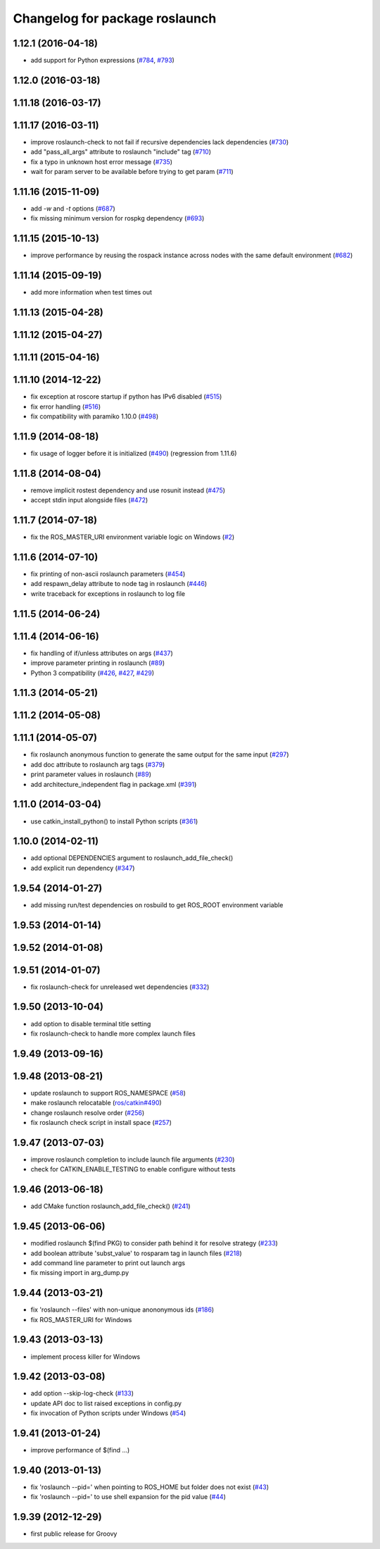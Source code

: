 ^^^^^^^^^^^^^^^^^^^^^^^^^^^^^^^
Changelog for package roslaunch
^^^^^^^^^^^^^^^^^^^^^^^^^^^^^^^

1.12.1 (2016-04-18)
-------------------
* add support for Python expressions (`#784 <https://github.com/ros/ros_comm/pull/784>`_, `#793 <https://github.com/ros/ros_comm/pull/793>`_)

1.12.0 (2016-03-18)
-------------------

1.11.18 (2016-03-17)
--------------------

1.11.17 (2016-03-11)
--------------------
* improve roslaunch-check to not fail if recursive dependencies lack dependencies (`#730 <https://github.com/ros/ros_comm/pull/730>`_)
* add "pass_all_args" attribute to roslaunch "include" tag (`#710 <https://github.com/ros/ros_comm/pull/710>`_)
* fix a typo in unknown host error message (`#735 <https://github.com/ros/ros_comm/pull/735>`_)
* wait for param server to be available before trying to get param (`#711 <https://github.com/ros/ros_comm/pull/711>`_)

1.11.16 (2015-11-09)
--------------------
* add `-w` and `-t` options (`#687 <https://github.com/ros/ros_comm/pull/687>`_)
* fix missing minimum version for rospkg dependency (`#693 <https://github.com/ros/ros_comm/issues/693>`_)

1.11.15 (2015-10-13)
--------------------
* improve performance by reusing the rospack instance across nodes with the same default environment (`#682 <https://github.com/ros/ros_comm/pull/682>`_)

1.11.14 (2015-09-19)
--------------------
* add more information when test times out

1.11.13 (2015-04-28)
--------------------

1.11.12 (2015-04-27)
--------------------

1.11.11 (2015-04-16)
--------------------

1.11.10 (2014-12-22)
--------------------
* fix exception at roscore startup if python has IPv6 disabled (`#515 <https://github.com/ros/ros_comm/issues/515>`_)
* fix error handling (`#516 <https://github.com/ros/ros_comm/pull/516>`_)
* fix compatibility with paramiko 1.10.0 (`#498 <https://github.com/ros/ros_comm/pull/498>`_)

1.11.9 (2014-08-18)
-------------------
* fix usage of logger before it is initialized (`#490 <https://github.com/ros/ros_comm/issues/490>`_) (regression from 1.11.6)

1.11.8 (2014-08-04)
-------------------
* remove implicit rostest dependency and use rosunit instead (`#475 <https://github.com/ros/ros_comm/issues/475>`_)
* accept stdin input alongside files (`#472 <https://github.com/ros/ros_comm/issues/472>`_)

1.11.7 (2014-07-18)
-------------------
* fix the ROS_MASTER_URI environment variable logic on Windows (`#2 <https://github.com/windows/ros_comm/issues/2>`_)

1.11.6 (2014-07-10)
-------------------
* fix printing of non-ascii roslaunch parameters (`#454 <https://github.com/ros/ros_comm/issues/454>`_)
* add respawn_delay attribute to node tag in roslaunch (`#446 <https://github.com/ros/ros_comm/issues/446>`_)
* write traceback for exceptions in roslaunch to log file

1.11.5 (2014-06-24)
-------------------

1.11.4 (2014-06-16)
-------------------
* fix handling of if/unless attributes on args (`#437 <https://github.com/ros/ros_comm/issues/437>`_)
* improve parameter printing in roslaunch (`#89 <https://github.com/ros/ros_comm/issues/89>`_)
* Python 3 compatibility (`#426 <https://github.com/ros/ros_comm/issues/426>`_, `#427 <https://github.com/ros/ros_comm/issues/427>`_, `#429 <https://github.com/ros/ros_comm/issues/429>`_)

1.11.3 (2014-05-21)
-------------------

1.11.2 (2014-05-08)
-------------------

1.11.1 (2014-05-07)
-------------------
* fix roslaunch anonymous function to generate the same output for the same input (`#297 <https://github.com/ros/ros_comm/issues/297>`_)
* add doc attribute to roslaunch arg tags (`#379 <https://github.com/ros/ros_comm/issues/379>`_)
* print parameter values in roslaunch (`#89 <https://github.com/ros/ros_comm/issues/89>`_)
* add architecture_independent flag in package.xml (`#391 <https://github.com/ros/ros_comm/issues/391>`_)

1.11.0 (2014-03-04)
-------------------
* use catkin_install_python() to install Python scripts (`#361 <https://github.com/ros/ros_comm/issues/361>`_)

1.10.0 (2014-02-11)
-------------------
* add optional DEPENDENCIES argument to roslaunch_add_file_check()
* add explicit run dependency (`#347 <https://github.com/ros/ros_comm/issues/347>`_)

1.9.54 (2014-01-27)
-------------------
* add missing run/test dependencies on rosbuild to get ROS_ROOT environment variable

1.9.53 (2014-01-14)
-------------------

1.9.52 (2014-01-08)
-------------------

1.9.51 (2014-01-07)
-------------------
* fix roslaunch-check for unreleased wet dependencies (`#332 <https://github.com/ros/ros_comm/issues/332>`_)

1.9.50 (2013-10-04)
-------------------
* add option to disable terminal title setting
* fix roslaunch-check to handle more complex launch files

1.9.49 (2013-09-16)
-------------------

1.9.48 (2013-08-21)
-------------------
* update roslaunch to support ROS_NAMESPACE (`#58 <https://github.com/ros/ros_comm/issues/58>`_)
* make roslaunch relocatable (`ros/catkin#490 <https://github.com/ros/catkin/issues/490>`_)
* change roslaunch resolve order (`#256 <https://github.com/ros/ros_comm/issues/256>`_)
* fix roslaunch check script in install space (`#257 <https://github.com/ros/ros_comm/issues/257>`_)

1.9.47 (2013-07-03)
-------------------
* improve roslaunch completion to include launch file arguments (`#230 <https://github.com/ros/ros_comm/issues/230>`_)
* check for CATKIN_ENABLE_TESTING to enable configure without tests

1.9.46 (2013-06-18)
-------------------
* add CMake function roslaunch_add_file_check() (`#241 <https://github.com/ros/ros_comm/issues/241>`_)

1.9.45 (2013-06-06)
-------------------
* modified roslaunch $(find PKG) to consider path behind it for resolve strategy (`#233 <https://github.com/ros/ros_comm/pull/233>`_)
* add boolean attribute 'subst_value' to rosparam tag in launch files (`#218 <https://github.com/ros/ros_comm/issues/218>`_)
* add command line parameter to print out launch args
* fix missing import in arg_dump.py

1.9.44 (2013-03-21)
-------------------
* fix 'roslaunch --files' with non-unique anononymous ids (`#186 <https://github.com/ros/ros_comm/issues/186>`_)
* fix ROS_MASTER_URI for Windows

1.9.43 (2013-03-13)
-------------------
* implement process killer for Windows

1.9.42 (2013-03-08)
-------------------
* add option --skip-log-check (`#133 <https://github.com/ros/ros_comm/issues/133>`_)
* update API doc to list raised exceptions in config.py
* fix invocation of Python scripts under Windows (`#54 <https://github.com/ros/ros_comm/issues/54>`_)

1.9.41 (2013-01-24)
-------------------
* improve performance of $(find ...)

1.9.40 (2013-01-13)
-------------------
* fix 'roslaunch --pid=' when pointing to ROS_HOME but folder does not exist (`#43 <https://github.com/ros/ros_comm/issues/43>`_)
* fix 'roslaunch --pid=' to use shell expansion for the pid value (`#44 <https://github.com/ros/ros_comm/issues/44>`_)

1.9.39 (2012-12-29)
-------------------
* first public release for Groovy
